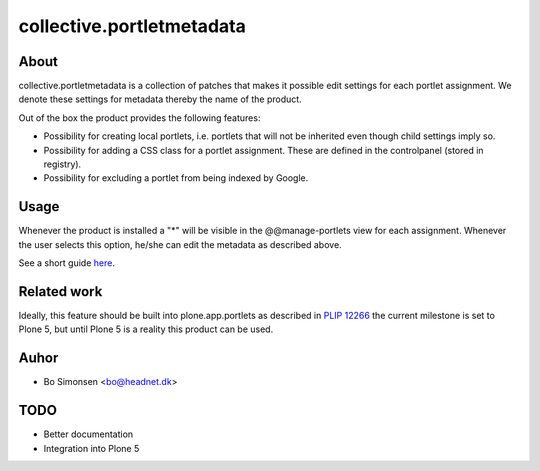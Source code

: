 collective.portletmetadata
==========================

About
-----

collective.portletmetadata is a collection of patches that makes it possible edit
settings for each portlet assignment. We denote these settings for metadata thereby
the name of the product.

Out of the box the product provides the following features:

* Possibility for creating local portlets, i.e. portlets that will not be inherited
  even though child settings imply so.
* Possibility for adding a CSS class for a portlet assignment. These are defined
  in the controlpanel (stored in registry).
* Possibility for excluding a portlet from being indexed by Google.

Usage
-----

Whenever the product is installed a "*" will be visible in the @@manage-portlets
view for each assignment. Whenever the user selects this option, he/she can edit
the metadata as described above.

See a short guide `here <http://bo.geekworld.dk/introducing-collective-portletmetadata/>`_.

Related work
------------

Ideally, this feature should be built into plone.app.portlets as described in
`PLIP 12266 <https://dev.plone.org/ticket/12266>`_ the current milestone is set to
Plone 5, but until Plone 5 is a reality this product can be used.

Auhor
-----

* Bo Simonsen <bo@headnet.dk>

TODO
----

* Better documentation
* Integration into Plone 5


